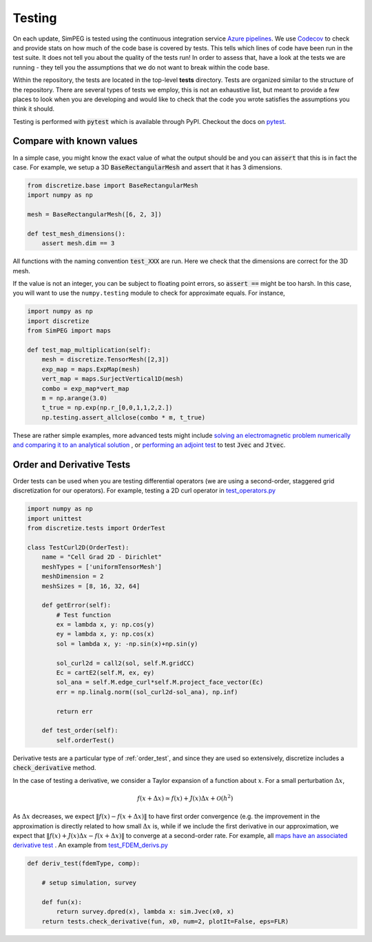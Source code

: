 .. _testing:

Testing
=======

.. image:: https://dev.azure.com/simpeg/simpeg/_apis/build/status/simpeg.simpeg?branchName=main
    :target: https://dev.azure.com/simpeg/simpeg/_build/latest?definitionId=2&branchName=main
    :alt: Azure pipeline

.. image:: https://codecov.io/gh/simpeg/simpeg/branch/main/graph/badge.svg
    :target: https://codecov.io/gh/simpeg/simpeg
    :alt: Coverage status

On each update, SimPEG is tested using the continuous integration service
`Azure pipelines <https://azure.microsoft.com/en-us/products/devops/pipelines>`_.
We use `Codecov <http://codecov.io>`_ to check and provide stats on how much
of the code base is covered by tests. This tells which lines of code have been
run in the test suite. It does not tell you about the quality of the tests run!
In order to assess that, have a look at the tests we are running - they tell you
the assumptions that we do not want to break within the code base.

Within the repository, the tests are located in the top-level **tests**
directory. Tests are organized similar to the structure of the repository.
There are several types of tests we employ, this is not an exhaustive list,
but meant to provide a few places to look when you are developing and would
like to check that the code you wrote satisfies the assumptions you think it
should.

Testing is performed with :code:`pytest` which is available through PyPI.
Checkout the docs on `pytest <https://docs.pytest.org/>`_.


Compare with known values
-------------------------

In a simple case, you might know the exact value of what the output should be
and you can :code:`assert` that this is in fact the case. For example,
we setup a 3D :code:`BaseRectangularMesh` and assert that it has 3 dimensions.

.. code:: python

    from discretize.base import BaseRectangularMesh
    import numpy as np

    mesh = BaseRectangularMesh([6, 2, 3])

    def test_mesh_dimensions():
        assert mesh.dim == 3

All functions with the naming convention :code:`test_XXX`
are run. Here we check that the dimensions are correct for the 3D mesh.

If the value is not an integer, you can be subject to floating point errors,
so :code:`assert ==` might be too harsh. In this case, you will want to use
the ``numpy.testing`` module to check for approximate equals. For instance,

.. code:: python

    import numpy as np
    import discretize
    from SimPEG import maps

    def test_map_multiplication(self):
        mesh = discretize.TensorMesh([2,3])
        exp_map = maps.ExpMap(mesh)
        vert_map = maps.SurjectVertical1D(mesh)
        combo = exp_map*vert_map
        m = np.arange(3.0)
        t_true = np.exp(np.r_[0,0,1,1,2,2.])
        np.testing.assert_allclose(combo * m, t_true)

These are rather simple examples, more advanced tests might include `solving an
electromagnetic problem numerically and comparing it to an analytical solution
<https://github.com/simpeg/simpeg/blob/main/tests/em/fdem/forward/test_FDEM_analytics.py>`_
, or `performing an adjoint test
<https://github.com/simpeg/simpeg/blob/main/tests/em/fdem/inverse/adjoint/test_FDEM_adjointEB.py>`_
to test :code:`Jvec` and :code:`Jtvec`.


.. _order_test:

Order and Derivative Tests
--------------------------

Order tests can be used when you are testing differential operators (we are
using a second-order, staggered grid discretization for our operators). For
example, testing a 2D curl operator in `test_operators.py
<https://github.com/simpeg/discretize/blob/main/tests/base/test_operators.py>`_

.. code:: python

    import numpy as np
    import unittest
    from discretize.tests import OrderTest

    class TestCurl2D(OrderTest):
        name = "Cell Grad 2D - Dirichlet"
        meshTypes = ['uniformTensorMesh']
        meshDimension = 2
        meshSizes = [8, 16, 32, 64]

        def getError(self):
            # Test function
            ex = lambda x, y: np.cos(y)
            ey = lambda x, y: np.cos(x)
            sol = lambda x, y: -np.sin(x)+np.sin(y)

            sol_curl2d = call2(sol, self.M.gridCC)
            Ec = cartE2(self.M, ex, ey)
            sol_ana = self.M.edge_curl*self.M.project_face_vector(Ec)
            err = np.linalg.norm((sol_curl2d-sol_ana), np.inf)

            return err

        def test_order(self):
            self.orderTest()

Derivative tests are a particular type of :ref:`order_test`, and since they
are used so extensively, discretize includes a :code:`check_derivative` method.

In the case
of testing a derivative, we consider a Taylor expansion of a function about
:math:`x`. For a small perturbation :math:`\Delta x`,

.. math::

    f(x + \Delta x) \simeq f(x) + J(x) \Delta x + \mathcal{O}(h^2)

As :math:`\Delta x` decreases, we expect :math:`\|f(x) - f(x + \Delta x)\|` to
have first order convergence (e.g. the improvement in the approximation is
directly related to how small :math:`\Delta x` is, while if we include the
first derivative in our approximation, we expect that :math:`\|f(x) +
J(x)\Delta x - f(x + \Delta x)\|` to converge at a second-order rate. For
example, all `maps have an associated derivative test <https://github.com/simpeg/simpeg/blob/main/SimPEG/maps.py#L127>`_ . An example from `test_FDEM_derivs.py <ht
tps://github.com/simpeg/simpeg/blob/main/tests/em/fdem/inverse/derivs/test_F
DEM_derivs.py>`_

.. code:: python

    def deriv_test(fdemType, comp):

        # setup simulation, survey

        def fun(x):
            return survey.dpred(x), lambda x: sim.Jvec(x0, x)
        return tests.check_derivative(fun, x0, num=2, plotIt=False, eps=FLR)
